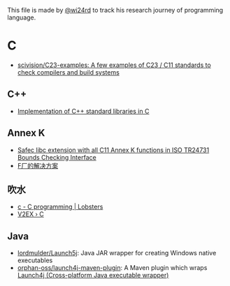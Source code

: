 This file is made by [[https://zhw.pages.dev/][@wi24rd]] to track his research journey of programming language.
* C
- [[https://github.com/scivision/C23-examples/tree/main][scivision/C23-examples: A few examples of C23 / C11 standards to check compilers and build systems]]
** C++
- [[https://github.com/KaisenAmin/c_std][Implementation of C++ standard libraries in C]]

** Annex K
- [[https://github.com/rurban/safeclib][Safec libc extension with all C11 Annex K functions in ISO TR24731 Bounds Checking Interface]]
- [[https://github.com/facebookincubator/SafeC/blob/main/secure_string_header_only.h][F厂的解决方案]]

** 吹水
- [[https://lobste.rs/t/c][c - C programming | Lobsters]]
- [[https://www.v2ex.com/go/c][V2EX › C]]

** Java
- [[https://github.com/lordmulder/Launch5j][lordmulder/Launch5j]]: Java JAR wrapper for creating Windows native executables
- [[https://github.com/orphan-oss/launch4j-maven-plugin][orphan-oss/launch4j-maven-plugin]]:  A Maven plugin which wraps [[https://launch4j.sourceforge.net/][Launch4j (Cross-platform Java executable wrapper)]]
